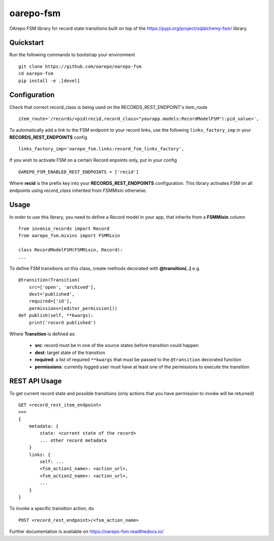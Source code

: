 ..
    Copyright (C) 2020 CESNET.

    oarepo-fsm is free software; you can redistribute it and/or modify it
    under the terms of the MIT License; see LICENSE file for more details.

============
 oarepo-fsm
============

.. image:: https://img.shields.io/travis/oarepo/oarepo-fsm.svg
        :target: https://travis-ci.org/oarepo/oarepo-fsm

.. image:: https://img.shields.io/coveralls/oarepo/oarepo-fsm.svg
        :target: https://coveralls.io/r/oarepo/oarepo-fsm

.. image:: https://img.shields.io/github/tag/oarepo/oarepo-fsm.svg
        :target: https://github.com/oarepo/oarepo-fsm/releases

.. image:: https://img.shields.io/pypi/dm/oarepo-fsm.svg
        :target: https://pypi.python.org/pypi/oarepo-fsm

.. image:: https://img.shields.io/github/license/oarepo/oarepo-fsm.svg
        :target: https://github.com/oarepo/oarepo-fsm/blob/master/LICENSE

OArepo FSM  library for record state transitions built on top of the https://pypi.org/project/sqlalchemy-fsm/ library.


Quickstart
----------

Run the following commands to bootstrap your environment ::

    git clone https://github.com/oarepo/oarepo-fsm
    cd oarepo-fsm
    pip install -e .[devel]


Configuration
-------------

Check that correct record_class is being used on the RECORDS_REST_ENDPOINT's item_route ::

    item_route='/records/<pid(recid,record_class="yourapp.models:RecordModelFSM"):pid_value>',

To automatically add a link to the FSM endpoint to your record links, use the following ``links_factory_imp`` in
your **RECORDS_REST_ENDPOINTS** config ::

    links_factory_imp='oarepo_fsm.links:record_fsm_links_factory',

If you wish to activate FSM on a certain Record enpoints only, put in your config ::

    OAREPO_FSM_ENABLED_REST_ENDPOINTS = ['recid']

Where **recid** is the prefix key into your **RECORDS_REST_ENDPOINTS** configuration.
This library activates FSM on all endpoints using `record_class` inherited from `FSMMixin` otherwise.

Usage
-----

In order to use this library, you need to define a Record
model in your app, that inherits from a **FSMMixin** column ::

    from invenio_records import Record
    from oarepo_fsm.mixins import FSMMixin

    class RecordModelFSM(FSMMixin, Record):
    ...

To define FSM transitions on this class, create methods decorated with **@transition(..)** e.g. ::

    @transition(Transition(
        src=['open', 'archived'],
        dest='published',
        required=['id'],
        permissions=[editor_permission]))
    def publish(self, **kwargs):
        print('record published')

Where **Transition** is defined as:

  - **src**: record must be in one of the source states before transition could happen
  - **dest**: target state of the transition
  - **required**: a list of required ``**kwargs`` that must be passed to the ``@transition`` decorated function
  - **permissions**: currently logged user must have at least one of the permissions to execute the transition


REST API Usage
--------------

To get current record state and possible transitions (only actions that you have permission to invoke will be returned) ::

    GET <record_rest_item_endpoint>
    >>>
    {
        metadata: {
            state: <current state of the record>
            ... other record metadata
        }
        links: {
            self: ...
            <fsm_action1_name>: <action_url>,
            <fsm_action2_name>: <action_url>,
            ...
        }
    }

To invoke a specific transition action, do ::

    POST <record_rest_endpoint>/<fsm_action_name>


Further documentation is available on
https://oarepo-fsm.readthedocs.io/
